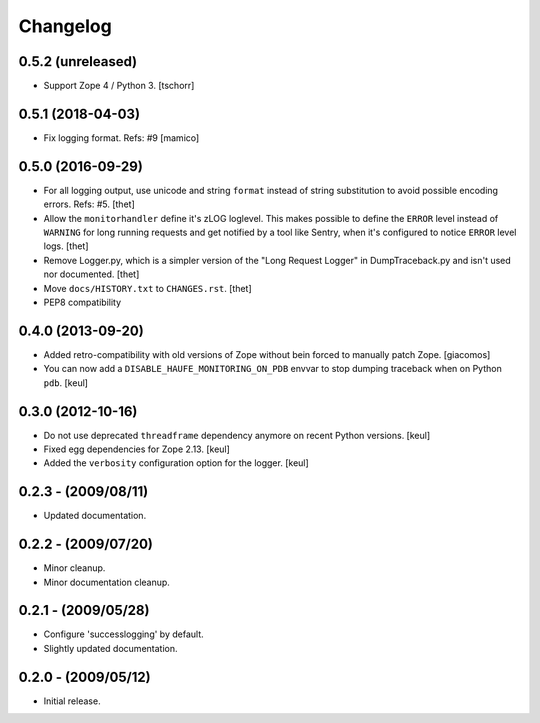 Changelog
=========

0.5.2 (unreleased)
------------------

- Support Zope 4 / Python 3.
  [tschorr]


0.5.1 (2018-04-03)
------------------

- Fix logging format.
  Refs: #9
  [mamico]


0.5.0 (2016-09-29)
------------------

- For all logging output, use unicode and string ``format`` instead of string substitution to avoid possible encoding errors.
  Refs: #5.
  [thet]

- Allow the ``monitorhandler`` define it's zLOG loglevel.
  This makes possible to define the ``ERROR`` level instead of ``WARNING`` for long running requests and get notified by a tool like Sentry, when it's configured to notice ``ERROR`` level logs.
  [thet]

- Remove Logger.py, which is a simpler version of the "Long Request Logger" in DumpTraceback.py and isn't used nor documented.
  [thet]

- Move ``docs/HISTORY.txt`` to ``CHANGES.rst``.
  [thet]

- PEP8 compatibility


0.4.0 (2013-09-20)
------------------

- Added retro-compatibility with old versions of Zope without bein forced to manually patch Zope.
  [giacomos]

- You can now add a ``DISABLE_HAUFE_MONITORING_ON_PDB`` envvar to stop dumping traceback when on Python ``pdb``.
  [keul]


0.3.0 (2012-10-16)
------------------

- Do not use deprecated ``threadframe`` dependency anymore on recent Python versions.
  [keul]

- Fixed egg dependencies for Zope 2.13.
  [keul]

- Added the ``verbosity`` configuration option for the logger.
  [keul]


0.2.3 - (2009/08/11)
--------------------

- Updated documentation.


0.2.2 - (2009/07/20)
--------------------

- Minor cleanup.

- Minor documentation cleanup.


0.2.1 - (2009/05/28)
--------------------

- Configure 'successlogging' by default.

- Slightly updated documentation.


0.2.0 - (2009/05/12)
--------------------

- Initial release.
